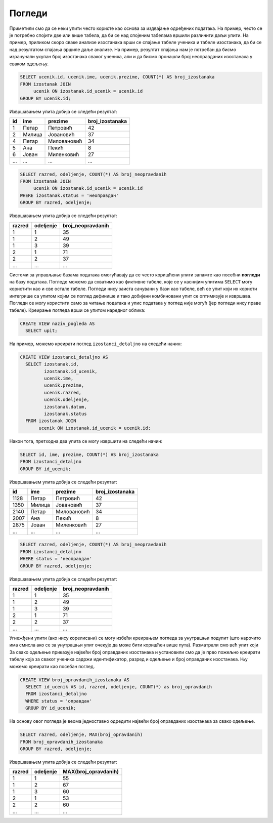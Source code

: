 Погледи
-------

Приметили смо да се неки упити често користе као основа за издвајање
одређених података. На пример, често се је потребно спојити две или
више табела, да би се над спојеним табелама вршили различити даљи
упити. На пример, приликом скоро сваке анализе изостанака врши се
спајање табеле ученика и табеле изостанака, да би се над резултатом
спајања вршиле даље анализе. На пример, резултат спајања нам је
потребан да бисмо израчунали укупан број изостанака сваког ученика,
али и да бисмо пронашли број неоправданих изостанака у сваком одељењу.

.. code-block:: sql

   SELECT ucenik.id, ucenik.ime, ucenik.prezime, COUNT(*) AS broj_izostanaka
   FROM izostanak JOIN
        ucenik ON izostanak.id_ucenik = ucenik.id
   GROUP BY ucenik.id;

Извршавањем упита добија се следећи резултат:

.. csv-table::
   :header:  "id", "ime", "prezime", "broj_izostanaka"
   :align: left

   "1", "Петар", "Петровић", "42"
   "2", "Милица", "Јовановић", "37"
   "4", "Петар", "Миловановић", "34"
   "5", "Ана", "Пекић", "8"
   "6", "Јован", "Миленковић", "27"
   ..., ..., ..., ...

.. code-block:: sql

   SELECT razred, odeljenje, COUNT(*) AS broj_neopravdanih
   FROM izostanak JOIN
        ucenik ON izostanak.id_ucenik = ucenik.id
   WHERE izostanak.status = 'неоправдан'
   GROUP BY razred, odeljenje;

Извршавањем упита добија се следећи резултат:

.. csv-table::
   :header:  "razred", "odeljenje", "broj_neopravdanih"
   :align: left

   "1", "1", "35"
   "1", "2", "49"
   "1", "3", "39"
   "2", "1", "71"
   "2", "2", "37"
   ..., ..., ...

Системи за управљање базама података омогућавају да се често
коришћени упити запамте као посебни **погледи** на базу података. 
Погледе можемо да схватимо као фиктивне табеле, које се у каснијим упитима
``SELECT`` могу користити као и све остале табеле. Погледи нису 
заиста сачувани у бази као табеле, већ се упит који их користи интегрише
са упитом којим се поглед  дефинише и тако добијени комбиновани
упит се оптимизује и извршава. Погледи се могу користити само за
читање података и упис података у поглед није могућ (јер погледи нису
праве табеле). Креирање погледа врши се упитом наредног облика:

.. code-block:: sql

   CREATE VIEW naziv_pogleda AS
     SELECT upit;

На пример, можемо креирати поглед ``izostanci_detaljno`` на следећи начин:

.. code-block:: sql

   CREATE VIEW izostanci_detaljno AS
     SELECT izostanak.id,
            izostanak.id_ucenik,
            ucenik.ime,
            ucenik.prezime,
            ucenik.razred,
            ucenik.odeljenje,
            izostanak.datum,
            izostanak.status
     FROM izostanak JOIN
          ucenik ON izostanak.id_ucenik = ucenik.id;

Након тога, претходна два упита се могу извршити на следећи начин:

.. code-block:: sql

   SELECT id, ime, prezime, COUNT(*) AS broj_izostanaka
   FROM izostanci_detaljno
   GROUP BY id_ucenik;

Извршавањем упита добија се следећи резултат:

.. csv-table::
   :header:  "id", "ime", "prezime", "broj_izostanaka"
   :align: left

   "1128", "Петар", "Петровић", "42"
   "1350", "Милица", "Јовановић", "37"
   "2140", "Петар", "Миловановић", "34"
   "2007", "Ана", "Пекић", "8"
   "2875", "Јован", "Миленковић", "27"
   ..., ..., ..., ...

.. code-block:: sql

   SELECT razred, odeljenje, COUNT(*) AS broj_neopravdanih
   FROM izostanci_detaljno
   WHERE status = 'неоправдан'
   GROUP BY razred, odeljenje;

Извршавањем упита добија се следећи резултат:

.. csv-table::
   :header:  "razred", "odeljenje", "broj_neopravdanih"
   :align: left

   "1", "1", "35"
   "1", "2", "49"
   "1", "3", "39"
   "2", "1", "71"
   "2", "2", "37"
   ..., ..., ...

Угнежђени упити (ако нису корелисани) се могу избећи креирањем погледа
за унутрашњи подупит (што нарочито има смисла ако се за унутрашњи упит
очекује да може бити коришћен више пута). Разматрали смо већ упит који
За свако одељење приказује највећи број оправданих изостанака и
установили смо да је прво пожељно креирати табелу која за сваког
ученика садржи идентификатор, разред и одељење и број оправданих
изостанака. Њу можемо креирати као посебан поглед.

.. code-block:: sql

   CREATE VIEW broj_opravdanih_izostanaka AS
     SELECT id_ucenik AS id, razred, odeljenje, COUNT(*) as broj_opravdanih
     FROM izostanci_detaljno
     WHERE status = 'оправдан'
     GROUP BY id_ucenik;

На основу овог погледа је веома једноставно одредити највећи број
оправданих изостанака за свако одељење.

.. code-block:: sql

   SELECT razred, odeljenje, MAX(broj_opravdanih)
   FROM broj_opravdanih_izostanaka
   GROUP BY razred, odeljenje;

Извршавањем упита добија се следећи резултат:

.. csv-table::
   :header:  "razred", "odeljenje", "MAX(broj_opravdanih)"
   :align: left

   "1", "1", "55"
   "1", "2", "67"
   "1", "3", "60"
   "2", "1", "53"
   "2", "2", "60"
   ..., ..., ...

.. comment

    c# D#  E  f# g#  A   H   c#
    a H    C   d  e  F   G   a
    i ii0 III iv  v  VI VII  i


